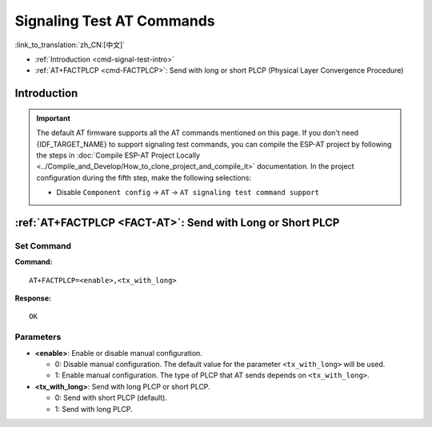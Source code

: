 .. _FACT-AT:

Signaling Test AT Commands
==========================================

:link_to_translation:`zh_CN:[中文]`

- :ref:`Introduction <cmd-signal-test-intro>`
-  :ref:`AT+FACTPLCP <cmd-FACTPLCP>`: Send with long or short PLCP (Physical Layer Convergence Procedure)

.. _cmd-signal-test-intro:

Introduction
------------

.. important::
  The default AT firmware supports all the AT commands mentioned on this page. If you don't need {IDF_TARGET_NAME} to support signaling test commands, you can compile the ESP-AT project by following the steps in :doc:`Compile ESP-AT Project Locally <../Compile_and_Develop/How_to_clone_project_and_compile_it>` documentation. In the project configuration during the fifth step, make the following selections:

  - Disable ``Component config`` -> ``AT`` -> ``AT signaling test command support``

.. _cmd-FACTPLCP:

:ref:`AT+FACTPLCP <FACT-AT>`: Send with Long or Short PLCP
--------------------------------------------------------------------------

Set Command
^^^^^^^^^^^

**Command:**

::

    AT+FACTPLCP=<enable>,<tx_with_long>

**Response:**

::

    OK

Parameters
^^^^^^^^^^

-  **<enable>**: Enable or disable manual configuration.

   -  0: Disable manual configuration. The default value for the parameter ``<tx_with_long>`` will be used.
   -  1: Enable manual configuration. The type of PLCP that AT sends depends on ``<tx_with_long>``.

-  **<tx_with_long>**: Send with long PLCP or short PLCP.

   -  0: Send with short PLCP (default).
   -  1: Send with long PLCP.
